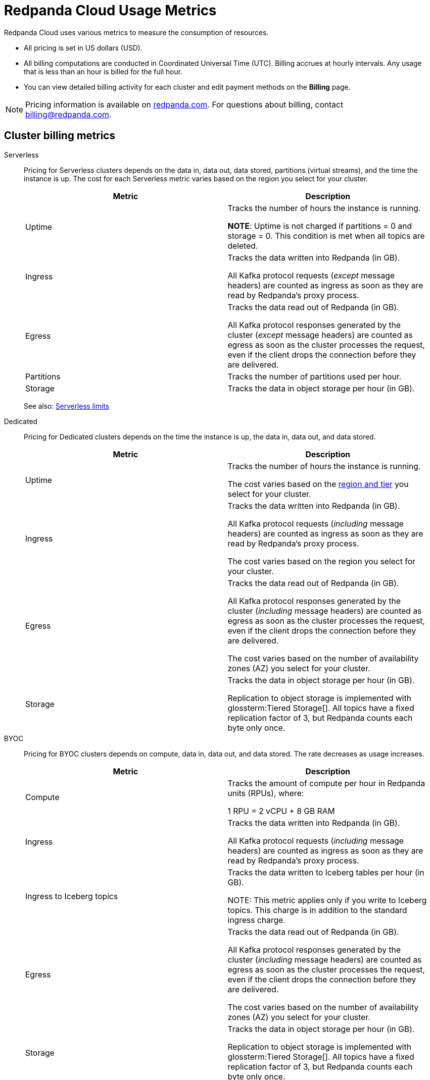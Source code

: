 = Redpanda Cloud Usage Metrics
:description: Learn about the metrics Redpanda uses to measure consumption in Redpanda Cloud.
:page-aliases: deploy:deployment-option/cloud/manage-billing/billing.adoc

Redpanda Cloud uses various metrics to measure the consumption of resources. 

* All pricing is set in US dollars (USD). 
* All billing computations are conducted in Coordinated Universal Time (UTC). Billing accrues at hourly intervals. Any usage that is less than an hour is billed for the full hour. 
* You can view detailed billing activity for each cluster and edit payment methods on the *Billing* page.

NOTE: Pricing information is available on https://www.redpanda.com/price-estimator[redpanda.com^]. For questions about billing, contact billing@redpanda.com.

== Cluster billing metrics

[tabs]
======
Serverless::
+
--
Pricing for Serverless clusters depends on the data in, data out, data stored, partitions (virtual streams), and the time the instance is up. The cost for each Serverless metric varies based on the region you select for your cluster.


|=== 
| Metric | Description  

| Uptime | Tracks the number of hours the instance is running. +

*NOTE*: Uptime is not charged if partitions = 0 and storage = 0. This condition is met when all topics are deleted.

| Ingress | Tracks the data written into Redpanda (in GB).

All Kafka protocol requests (_except_ message headers) are counted as ingress as soon as they are read by Redpanda's proxy process. 

| Egress | Tracks the data read out of Redpanda (in GB).

All Kafka protocol responses generated by the cluster (_except_ message headers) are counted as egress as soon as the cluster processes the request, even if the client drops the connection before they are delivered. 

| Partitions | Tracks the number of partitions used per hour.

| Storage | Tracks the data in object storage per hour (in GB). 

|===

See also: xref:get-started:cluster-types/serverless.adoc#serverless-usage-limits[Serverless limits]
--

Dedicated::
+
--
Pricing for Dedicated clusters depends on the time the instance is up, the data in, data out, and data stored.


|=== 
| Metric | Description 

| Uptime | Tracks the number of hours the instance is running. 

The cost varies based on the xref:reference:tiers/dedicated-tiers.adoc[region and tier] you select for your cluster.   
| Ingress | Tracks the data written into Redpanda (in GB). 

All Kafka protocol requests (_including_ message headers) are counted as ingress as soon as they are read by Redpanda's proxy process.

The cost varies based on the region you select for your cluster. 
| Egress | Tracks the data read out of Redpanda (in GB).

All Kafka protocol responses generated by the cluster (_including_ message headers) are counted as egress as soon as the cluster processes the request, even if the client drops the connection before they are delivered. 

The cost varies based on the number of availability zones (AZ) you select for your cluster. 
| Storage | Tracks the data in object storage per hour (in GB). 

Replication to object storage is implemented with glossterm:Tiered Storage[]. All topics have a fixed replication factor of 3, but Redpanda counts each byte only once.

|===
--

BYOC::
+
--
Pricing for BYOC clusters depends on compute, data in, data out, and data stored. The rate decreases as usage increases.



|=== 
| Metric | Description 

| Compute | Tracks the amount of compute per hour in Redpanda units (RPUs), where: 

1 RPU = 2 vCPU + 8 GB RAM

| Ingress | Tracks the data written into Redpanda (in GB). 

All Kafka protocol requests (_including_ message headers) are counted as ingress as soon as they are read by Redpanda's proxy process.

| Ingress to Iceberg topics | Tracks the data written to Iceberg tables per hour (in GB).

NOTE: This metric applies only if you write to Iceberg topics. This charge is in addition to the standard ingress charge.

| Egress | Tracks the data read out of Redpanda (in GB).

All Kafka protocol responses generated by the cluster (_including_ message headers) are counted as egress as soon as the cluster processes the request, even if the client drops the connection before they are delivered. 

The cost varies based on the number of availability zones (AZ) you select for your cluster. 
| Storage | Tracks the data in object storage per hour (in GB). 

Replication to object storage is implemented with glossterm:Tiered Storage[]. All topics have a fixed replication factor of 3, but Redpanda counts each byte only once.


|=== 
--
======


== Redpanda Connect billing metrics

Pricing per pipeline depends on:

- The number of xref:develop:connect/configuration/resource-management.adoc[compute units] you allocate.
- The cost of a compute unit, which can vary based on the cloud provider and region you select for your cluster.

|=== 
| Metric | Description
| Compute | Tracks the server resources (vCPU and memory) a pipeline uses in compute units per hour.
|=== 

== Support plans

All organizations in Redpanda require one of the following support plans:

[cols="1,4",options="header"]
|===
| Support plan | Features

| Basic 
a| * Designed for non-production environments 
* Provides minimal support (no P1/P2 tickets)
* Support availability is 8-hour window on weekdays only

| Enterprise 
a| * Designed for production environments needing continuous availability
* P1/P2 tickets may be submitted  
* Support availability is 24/7, including holidays

| Premium 
a| * Designed for mission critical workloads
* 30-minute response times for production outages
* Includes a named Customer Success Manager to support planning and coordination, and 10 hours per month of consulting from a Solutions Architect
* Required for deployments with BYOVPC/BYOVnet clusters

|===


== Next steps

* xref:billing:aws-commit.adoc[]
* xref:billing:azure-commit.adoc[]
* xref:billing:gcp-commit.adoc[]
* xref:get-started:cluster-types/serverless.adoc#create-a-serverless-cluster[Create a Serverless cluster]
* xref:get-started:cluster-types/byoc/index.adoc[Create a BYOC cluster]   
* xref:get-started:cluster-types/dedicated/create-dedicated-cloud-cluster-aws.adoc#create-a-dedicated-cluster[Create a Dedicated cluster]